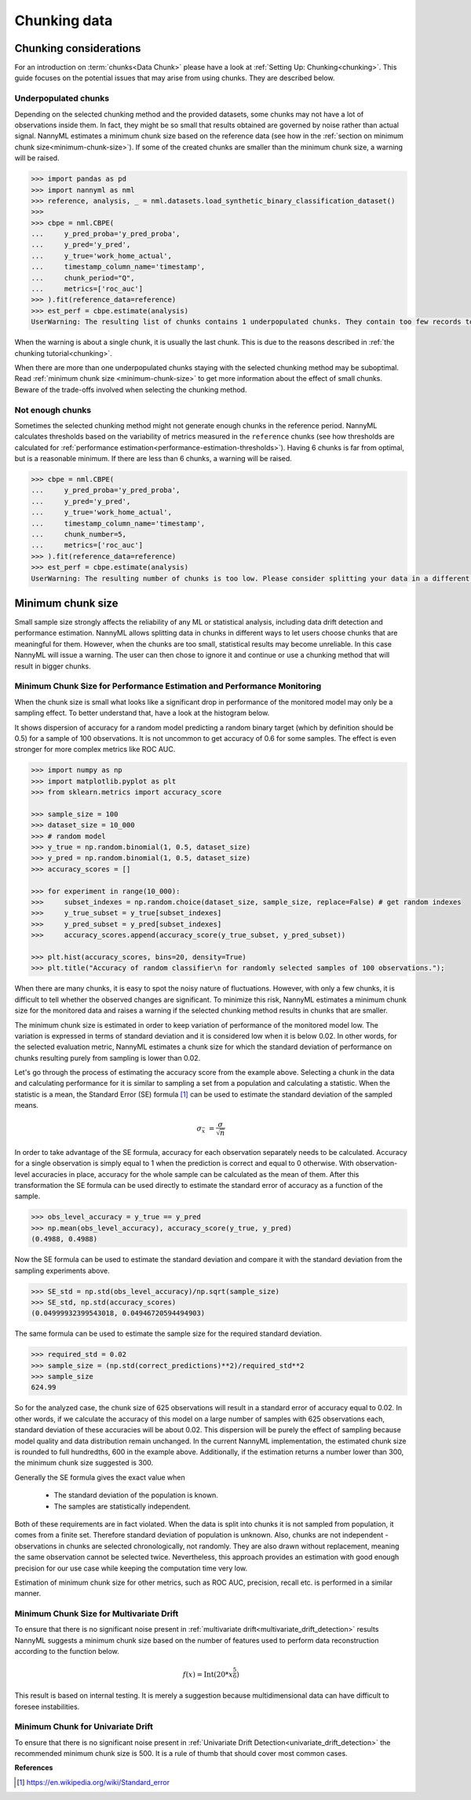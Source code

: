 .. _chunk-data:

=============
Chunking data
=============

Chunking considerations
----------------------------------

For an introduction on :term:`chunks<Data Chunk>` please have a look at
:ref:`Setting Up: Chunking<chunking>`. This guide focuses on the potential issues that may
arise from using chunks. They are described below.


Underpopulated chunks
~~~~~~~~~~~~~~~~~~~~~

Depending on the selected chunking method and the provided datasets, some chunks may not have a lot of observations
inside them. In fact, they might be so small that results obtained are governed by noise rather than actual signal.
NannyML estimates a minimum chunk size based on the reference data
(see how in the :ref:`section on minimum chunk size<minimum-chunk-size>`). If some of the created chunks
are smaller than the minimum chunk size, a warning will be raised.

.. code-block:: python

    >>> import pandas as pd
    >>> import nannyml as nml
    >>> reference, analysis, _ = nml.datasets.load_synthetic_binary_classification_dataset()
    >>>
    >>> cbpe = nml.CBPE(
    ...     y_pred_proba='y_pred_proba',
    ...     y_pred='y_pred',
    ...     y_true='work_home_actual',
    ...     timestamp_column_name='timestamp',
    ...     chunk_period="Q",
    ...     metrics=['roc_auc']
    >>> ).fit(reference_data=reference)
    >>> est_perf = cbpe.estimate(analysis)
    UserWarning: The resulting list of chunks contains 1 underpopulated chunks. They contain too few records to be statistically robust and might negatively influence the quality of calculations. Please consider splitting your data in a different way or continue at your own risk.

When the warning is about a single chunk, it is usually the last chunk. This is due to the reasons described in
:ref:`the chunking tutorial<chunking>`.

When there are more than one underpopulated chunks staying with the selected chunking method
may be suboptimal. Read :ref:`minimum chunk size <minimum-chunk-size>` to get more information about the effect of
small chunks. Beware of the trade-offs involved when selecting the chunking method.


Not enough chunks
~~~~~~~~~~~~~~~~~

Sometimes the selected chunking method might not generate enough chunks in the reference period.
NannyML calculates thresholds based on the variability of metrics measured in the ``reference`` chunks (see how thresholds
are calculated for :ref:`performance estimation<performance-estimation-thresholds>`). Having 6 chunks is
far from optimal, but is a reasonable minimum. If there are less than 6 chunks, a warning will be raised.

.. code-block:: python

    >>> cbpe = nml.CBPE(
    ...     y_pred_proba='y_pred_proba',
    ...     y_pred='y_pred',
    ...     y_true='work_home_actual',
    ...     timestamp_column_name='timestamp',
    ...     chunk_number=5,
    ...     metrics=['roc_auc']
    >>> ).fit(reference_data=reference)
    >>> est_perf = cbpe.estimate(analysis)
    UserWarning: The resulting number of chunks is too low. Please consider splitting your data in a different way or continue at your own risk.


.. _minimum-chunk-size:

Minimum chunk size
------------------

Small sample size strongly affects the reliability of any ML or statistical analysis, including data drift detection
and performance estimation. NannyML allows splitting data in chunks in different ways to let users choose chunks that
are meaningful for them. However, when the chunks are too small, statistical results may become unreliable.
In this case NannyML will issue a warning. The user can then chose to ignore it and continue or use a chunking
method that will result in bigger chunks.

.. _chunk-data-minimum-chunk:

Minimum Chunk Size for Performance Estimation and Performance Monitoring
~~~~~~~~~~~~~~~~~~~~~~~~~~~~~~~~~~~~~~~~~~~~~~~~~~~~~~~~~~~~~~~~~~~~~~~~~~~~~~~~~~~~~

When the chunk size is small
what looks like a significant drop in performance of the monitored model may only be a sampling effect.
To better understand that, have a look at the histogram below.

It shows dispersion of accuracy for a random model predicting a random binary target (which by definition should be 0.5)
for a sample of 100 observations. It is not uncommon to get accuracy of 0.6 for some samples. The effect is even
stronger for more complex metrics like ROC AUC.

.. code-block:: python

    >>> import numpy as np
    >>> import matplotlib.pyplot as plt
    >>> from sklearn.metrics import accuracy_score

    >>> sample_size = 100
    >>> dataset_size = 10_000
    >>> # random model
    >>> y_true = np.random.binomial(1, 0.5, dataset_size)
    >>> y_pred = np.random.binomial(1, 0.5, dataset_size)
    >>> accuracy_scores = []

    >>> for experiment in range(10_000):
    >>>     subset_indexes = np.random.choice(dataset_size, sample_size, replace=False) # get random indexes
    >>>     y_true_subset = y_true[subset_indexes]
    >>>     y_pred_subset = y_pred[subset_indexes]
    >>>     accuracy_scores.append(accuracy_score(y_true_subset, y_pred_subset))

    >>> plt.hist(accuracy_scores, bins=20, density=True)
    >>> plt.title("Accuracy of random classifier\n for randomly selected samples of 100 observations.");

.. image:: ../_static/deep_dive_data_chunks_stability_of_accuracy.svg
    :width: 400pt

When there are many chunks, it is easy to spot the noisy nature of fluctuations. However, with only a few chunks, it
is difficult to tell whether the observed changes are significant. To minimize this risk, NannyML
estimates a minimum chunk size for the monitored data and raises a warning if the selected chunking method results in
chunks that are smaller.

The minimum chunk size is estimated in order to
keep variation of performance of the monitored model low. The variation is expressed in terms of standard deviation and
it is considered low when it is below 0.02. In other words, for the selected evaluation metric, NannyML
estimates a chunk size for which the standard deviation of performance on chunks resulting purely from sampling is lower
than 0.02.

Let's go through the process of estimating the accuracy score from the example above. Selecting a chunk in the data and
calculating performance for it is similar to sampling a set from a population and calculating a statistic. When
the statistic is a mean, the Standard Error (SE) formula [1]_ can be used to estimate the standard deviation of
the sampled means.

    .. math::
        {\sigma }_{\bar {x}}\ ={\frac {\sigma }{\sqrt {n}}}

In order to take advantage of the SE formula, accuracy for each observation separately needs to be calculated.
Accuracy for a single observation is simply equal to 1 when the prediction is correct and equal to 0 otherwise.
With observation-level accuracies in place, accuracy for the whole sample can be calculated as the mean of them.
After this transformation the SE formula can be used directly to estimate the standard error of accuracy as a
function of the sample.

.. code-block:: python

    >>> obs_level_accuracy = y_true == y_pred
    >>> np.mean(obs_level_accuracy), accuracy_score(y_true, y_pred)
    (0.4988, 0.4988)

Now the SE formula can be used to estimate the standard deviation and compare it with
the standard deviation from the sampling experiments above.

.. code-block:: python

    >>> SE_std = np.std(obs_level_accuracy)/np.sqrt(sample_size)
    >>> SE_std, np.std(accuracy_scores)
    (0.04999932399543018, 0.04946720594494903)

The same formula can be used to estimate the sample size for the required standard deviation.

.. code-block:: python

    >>> required_std = 0.02
    >>> sample_size = (np.std(correct_predictions)**2)/required_std**2
    >>> sample_size
    624.99

So for the analyzed case, the chunk size of 625 observations will result in a standard error of accuracy equal to 0.02.
In other words, if we calculate the accuracy of this model on a large number of samples with 625 observations each,
standard deviation of these accuracies will be about 0.02. This dispersion will be purely the effect of sampling
because model quality and data distribution remain unchanged. In the current NannyML implementation, the estimated chunk
size is rounded to full hundredths, 600 in the example above. Additionally, if the estimation returns a number lower
than 300, the minimum chunk size suggested is 300.

Generally the SE formula gives the exact value when

    * The standard deviation of the population is known.
    * The samples are statistically independent.

Both of these requirements are in fact violated. When the data is split into chunks it is not sampled from population,
it comes from a finite set. Therefore standard deviation of population is unknown. Also, chunks are not
independent - observations in chunks are selected chronologically, not randomly. They are also drawn without replacement,
meaning the same observation cannot be selected twice. Nevertheless, this approach provides an estimation with good enough
precision for our use case while keeping the computation time very low.

Estimation of minimum chunk size for other metrics, such as ROC AUC, precision, recall etc. is performed in a similar
manner.

Minimum Chunk Size for Multivariate Drift
~~~~~~~~~~~~~~~~~~~~~~~~~~~~~~~~~~~~~~~~~~~~~~~~~~~~~~

To ensure that there is no significant noise present in :ref:`multivariate drift<multivariate_drift_detection>`
results NannyML suggests a minimum chunk size based on the number of features used to perform data reconstruction
according to the function below.

.. math::

    f(x) = \textrm{Int}( 20 * x ^ {\frac{5}{6}})

This result is based on internal testing. It is merely a suggestion because multidimensional data can have difficult to foresee
instabilities.

Minimum Chunk for Univariate Drift
~~~~~~~~~~~~~~~~~~~~~~~~~~~~~~~~~~

To ensure that there is no significant noise present in :ref:`Univariate Drift Detection<univariate_drift_detection>`
the recommended minimum chunk size is 500. It is a rule of thumb that should cover most common cases.


**References**

.. [1] https://en.wikipedia.org/wiki/Standard_error
